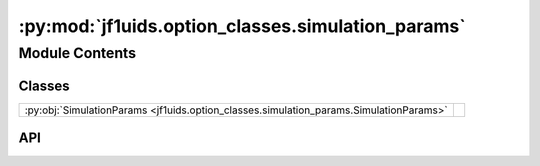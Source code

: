 :py:mod:`jf1uids.option_classes.simulation_params`
==================================================

.. py:module:: jf1uids.option_classes.simulation_params

.. autodoc2-docstring:: jf1uids.option_classes.simulation_params
   :allowtitles:

Module Contents
---------------

Classes
~~~~~~~

.. list-table::
   :class: autosummary longtable
   :align: left

   * - :py:obj:`SimulationParams <jf1uids.option_classes.simulation_params.SimulationParams>`
     - .. autodoc2-docstring:: jf1uids.option_classes.simulation_params.SimulationParams
          :summary:

API
~~~

.. py:class:: SimulationParams
   :canonical: jf1uids.option_classes.simulation_params.SimulationParams

   Bases: :py:obj:`typing.NamedTuple`

   .. autodoc2-docstring:: jf1uids.option_classes.simulation_params.SimulationParams

   .. py:attribute:: C_cfl
      :canonical: jf1uids.option_classes.simulation_params.SimulationParams.C_cfl
      :type: float
      :value: 0.4

      .. autodoc2-docstring:: jf1uids.option_classes.simulation_params.SimulationParams.C_cfl

   .. py:attribute:: gravitational_constant
      :canonical: jf1uids.option_classes.simulation_params.SimulationParams.gravitational_constant
      :type: float
      :value: 1.0

      .. autodoc2-docstring:: jf1uids.option_classes.simulation_params.SimulationParams.gravitational_constant

   .. py:attribute:: gamma
      :canonical: jf1uids.option_classes.simulation_params.SimulationParams.gamma
      :type: float
      :value: None

      .. autodoc2-docstring:: jf1uids.option_classes.simulation_params.SimulationParams.gamma

   .. py:attribute:: dt_max
      :canonical: jf1uids.option_classes.simulation_params.SimulationParams.dt_max
      :type: float
      :value: 0.001

      .. autodoc2-docstring:: jf1uids.option_classes.simulation_params.SimulationParams.dt_max

   .. py:attribute:: t_end
      :canonical: jf1uids.option_classes.simulation_params.SimulationParams.t_end
      :type: float
      :value: 0.2

      .. autodoc2-docstring:: jf1uids.option_classes.simulation_params.SimulationParams.t_end

   .. py:attribute:: snapshot_timepoints
      :canonical: jf1uids.option_classes.simulation_params.SimulationParams.snapshot_timepoints
      :type: jax.numpy.array
      :value: 'array(...)'

      .. autodoc2-docstring:: jf1uids.option_classes.simulation_params.SimulationParams.snapshot_timepoints

   .. py:attribute:: wind_params
      :canonical: jf1uids.option_classes.simulation_params.SimulationParams.wind_params
      :type: jf1uids._physics_modules._stellar_wind.stellar_wind_options.WindParams
      :value: 'WindParams(...)'

      .. autodoc2-docstring:: jf1uids.option_classes.simulation_params.SimulationParams.wind_params

   .. py:attribute:: cosmic_ray_params
      :canonical: jf1uids.option_classes.simulation_params.SimulationParams.cosmic_ray_params
      :type: jf1uids._physics_modules._cosmic_rays.cosmic_ray_options.CosmicRayParams
      :value: 'CosmicRayParams(...)'

      .. autodoc2-docstring:: jf1uids.option_classes.simulation_params.SimulationParams.cosmic_ray_params

   .. py:attribute:: cooling_params
      :canonical: jf1uids.option_classes.simulation_params.SimulationParams.cooling_params
      :type: jf1uids._physics_modules._cooling.cooling_options.CoolingParams
      :value: 'CoolingParams(...)'

      .. autodoc2-docstring:: jf1uids.option_classes.simulation_params.SimulationParams.cooling_params

   .. py:attribute:: neural_net_force_params
      :canonical: jf1uids.option_classes.simulation_params.SimulationParams.neural_net_force_params
      :type: jf1uids._physics_modules._neural_net_force._neural_net_force_options.NeuralNetForceParams
      :value: 'NeuralNetForceParams(...)'

      .. autodoc2-docstring:: jf1uids.option_classes.simulation_params.SimulationParams.neural_net_force_params

   .. py:attribute:: cnn_mhd_corrector_params
      :canonical: jf1uids.option_classes.simulation_params.SimulationParams.cnn_mhd_corrector_params
      :type: jf1uids._physics_modules._cnn_mhd_corrector._cnn_mhd_corrector_options.CNNMHDconfig
      :value: 'CNNMHDconfig(...)'

      .. autodoc2-docstring:: jf1uids.option_classes.simulation_params.SimulationParams.cnn_mhd_corrector_params
